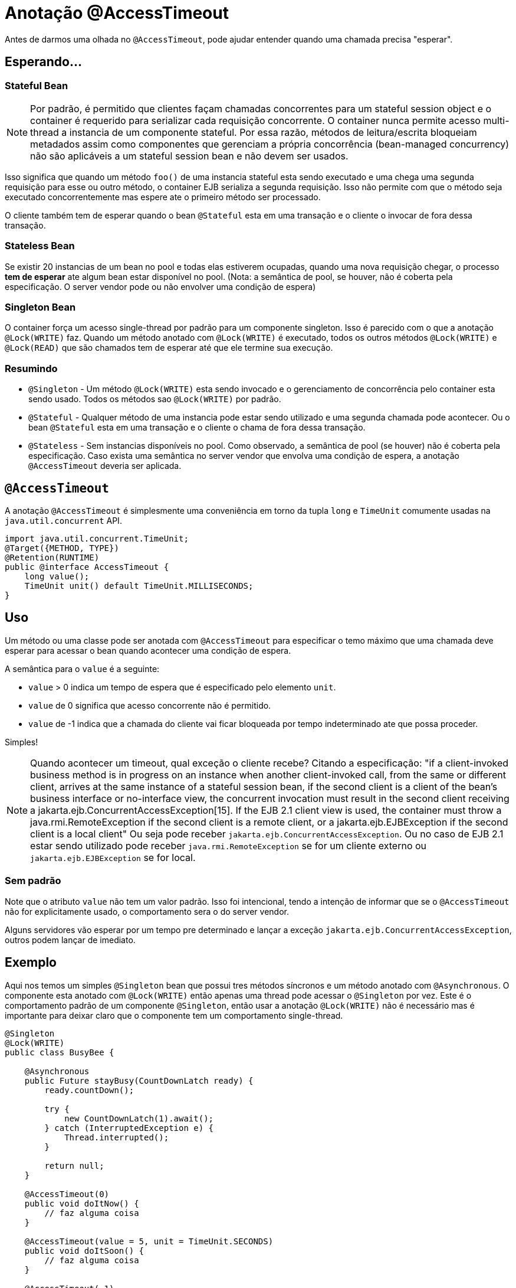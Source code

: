 = Anotação @AccessTimeout
:index-group: EJB
:jbake-type: page
:jbake-status: published

Antes de darmos uma olhada no `@AccessTimeout`, pode ajudar entender quando uma chamada precisa "esperar".

== Esperando...

=== Stateful Bean

[note]

NOTE: Por padrão, é permitido que clientes façam chamadas concorrentes para um stateful session object e o container é requerido para serializar cada requisição concorrente. O container nunca permite acesso multi-thread a instancia de um componente stateful. Por essa razão, métodos de leitura/escrita bloqueiam metadados assim como componentes que gerenciam a própria concorrência (bean-managed concurrency) não são aplicáveis a um stateful session bean e não devem ser usados.

Isso significa que quando um método `foo()` de uma instancia stateful esta sendo executado e uma chega uma segunda requisição para esse ou outro método, o container EJB serializa a segunda requisição. Isso não permite com que o método seja executado concorrentemente mas espere ate o primeiro método ser processado.

O cliente também tem de esperar quando o bean `@Stateful` esta em uma transação e o cliente o invocar de fora dessa transação.

=== Stateless Bean

Se existir 20 instancias de um bean no pool e todas elas estiverem ocupadas, quando uma nova requisição chegar, o processo *tem de esperar* ate algum bean estar disponível no pool. (Nota: a semântica de pool, se houver, não é coberta pela especificação. O server vendor pode ou não envolver uma condição de espera)

=== Singleton Bean

O container força um acesso single-thread por padrão para um componente singleton. Isso é parecido com o que a anotação `@Lock(WRITE)` faz. Quando um método anotado com `@Lock(WRITE)` é executado, todos os outros métodos `@Lock(WRITE)` e `@Lock(READ)` que são chamados tem de esperar até que ele termine sua execução.

=== Resumindo

 - `@Singleton` - Um método `@Lock(WRITE)` esta sendo invocado e o gerenciamento de concorrência pelo container esta sendo usado. Todos os métodos sao `@Lock(WRITE)` por padrão.
 - `@Stateful` - Qualquer método de uma instancia pode estar sendo utilizado e uma segunda chamada pode acontecer. Ou o bean `@Stateful` esta em uma transação e o cliente o chama de fora dessa transação.
 - `@Stateless` - Sem instancias disponíveis no pool. Como observado, a semântica de pool (se houver) não é coberta pela especificação. Caso exista uma semântica no server vendor que envolva uma condição de espera, a anotação `@AccessTimeout` deveria ser aplicada.

== `@AccessTimeout`

A anotação `@AccessTimeout` é simplesmente uma conveniência em torno da tupla `long` e `TimeUnit` comumente usadas na `java.util.concurrent` API.

[source,java,numbered]
----
import java.util.concurrent.TimeUnit;
@Target({METHOD, TYPE})
@Retention(RUNTIME)
public @interface AccessTimeout {
    long value();
    TimeUnit unit() default TimeUnit.MILLISECONDS;
}
----

== Uso

Um método ou uma classe pode ser anotada com `@AccessTimeout` para especificar o temo máximo que uma chamada deve esperar para acessar o bean quando acontecer uma condição de espera.

A semântica para o `value` é a seguinte:

 - `value` > 0 indica um tempo de espera que é especificado pelo elemento `unit`.
 - `value` de 0 significa que acesso concorrente não é permitido.
 - `value` de -1 indica que a chamada do cliente vai ficar bloqueada por tempo indeterminado ate que possa proceder.

Simples!

NOTE: Quando acontecer um timeout, qual exceção o cliente recebe?
Citando a especificação: "if a client-invoked business method is in progress on an instance when another client-invoked call, from the same or different client, arrives at the same instance of a stateful session bean, if the second client is a client of the bean's business interface or no-interface view, the concurrent invocation must result in the second client receiving a jakarta.ejb.ConcurrentAccessException[15]. If the EJB 2.1 client view is used, the container must throw a java.rmi.RemoteException if the second client is a remote client, or a jakarta.ejb.EJBException if the second client is a local client"
Ou seja pode receber `jakarta.ejb.ConcurrentAccessException`. Ou no caso de EJB 2.1 estar sendo utilizado pode receber `java.rmi.RemoteException` se for um cliente externo ou `jakarta.ejb.EJBException` se for local.

=== Sem padrão

Note que o atributo `value` não tem um valor padrão. Isso foi intencional, tendo a intenção de informar que se o `@AccessTimeout` não for explicitamente usado, o comportamento sera o do server vendor.

Alguns servidores vão esperar por um tempo pre determinado e lançar a exceção `jakarta.ejb.ConcurrentAccessException`, outros podem lançar de imediato.

== Exemplo

Aqui nos temos um simples `@Singleton` bean que possui tres métodos síncronos e um método anotado com `@Asynchronous`. O componente esta anotado com `@Lock(WRITE)` então apenas uma thread pode acessar o `@Singleton` por vez. Este é o comportamento padrão de um componente `@Singleton`, então usar a anotação `@Lock(WRITE)` não é necessário mas é importante para deixar claro que o componente tem um comportamento single-thread.

[source,java,numbered]
----
@Singleton
@Lock(WRITE)
public class BusyBee {

    @Asynchronous
    public Future stayBusy(CountDownLatch ready) {
        ready.countDown();

        try {
            new CountDownLatch(1).await();
        } catch (InterruptedException e) {
            Thread.interrupted();
        }

        return null;
    }

    @AccessTimeout(0)
    public void doItNow() {
        // faz alguma coisa
    }

    @AccessTimeout(value = 5, unit = TimeUnit.SECONDS)
    public void doItSoon() {
        // faz alguma coisa
    }

    @AccessTimeout(-1)
    public void justDoIt() {
        // faz alguma coisa
    }
}
----

O método `@Asynchronous` não tem uma relação direta com o `@AccessTimeout`, mas serve como uma forma simple de travar ("lockar") o bean para realizarmos o teste. Ele nos permite testar o comportamento concorrente do componente. 

[source,java,numbered]
----
public class BusyBeeTest extends TestCase {

    public void test() throws Exception {

        final Context context = EJBContainer.createEJBContainer().getContext();

        final CountDownLatch ready = new CountDownLatch(1);

        final BusyBee busyBee = (BusyBee) context.lookup("java:global/access-timeout/BusyBee");

        // Esse método assíncrono nunca termina.
        busyBee.stayBusy(ready);

        // Você ainda esta trabalhando abelhinha?
        ready.await();


        // Beleza, a abelha esta ocupada.


        { // Timeout imediato
            final long start = System.nanoTime();

            try {
                busyBee.doItNow();

                fail("A abelha continua ocupada");
            } catch (Exception e) {
                // A abelha continua muito ocupada como esperado.
            }

            assertEquals(0, seconds(start));
        }

        { // Timeout em 5 segundos
            final long start = System.nanoTime();

            try {
                busyBee.doItSoon();

                fail("A abelha deve estar ocupada");
            } catch (Exception e) {
                // A abelha continua ocupada como esperado.
            }

            assertEquals(5, seconds(start));
        }

        // Esse método vai te fazer esperar para sempre, apenas teste se estiver com bastante tempo :D
        // busyBee.justDoIt();
    }

    private long seconds(long start) {
        return TimeUnit.NANOSECONDS.toSeconds(System.nanoTime() - start);
    }
}
----

== Executando

[source,bash]
----
mvn clean test
----

=== Saida
[source,bash]
----
-------------------------------------------------------
    T E S T S
-------------------------------------------------------
Running org.superbiz.accesstimeout.BusyBeeTest
Apache OpenEJB 4.0.0-beta-1    build: 20111002-04:06
http://tomee.apache.org/
INFO - openejb.home = /Users/dblevins/examples/access-timeout
INFO - openejb.base = /Users/dblevins/examples/access-timeout
INFO - Using 'jakarta.ejb.embeddable.EJBContainer=true'
INFO - Configuring Service(id=Default Security Service, type=SecurityService, provider-id=Default Security Service)
INFO - Configuring Service(id=Default Transaction Manager, type=TransactionManager, provider-id=Default Transaction Manager)
INFO - Found EjbModule in classpath: /Users/dblevins/examples/access-timeout/target/classes
INFO - Beginning load: /Users/dblevins/examples/access-timeout/target/classes
INFO - Configuring enterprise application: /Users/dblevins/examples/access-timeout
INFO - Configuring Service(id=Default Singleton Container, type=Container, provider-id=Default Singleton Container)
INFO - Auto-creating a container for bean BusyBee: Container(type=SINGLETON, id=Default Singleton Container)
INFO - Configuring Service(id=Default Managed Container, type=Container, provider-id=Default Managed Container)
INFO - Auto-creating a container for bean org.superbiz.accesstimeout.BusyBeeTest: Container(type=MANAGED, id=Default Managed Container)
INFO - Enterprise application "/Users/dblevins/examples/access-timeout" loaded.
INFO - Assembling app: /Users/dblevins/examples/access-timeout
INFO - Jndi(name="java:global/access-timeout/BusyBee!org.superbiz.accesstimeout.BusyBee")
INFO - Jndi(name="java:global/access-timeout/BusyBee")
INFO - Jndi(name="java:global/EjbModule748454644/org.superbiz.accesstimeout.BusyBeeTest!org.superbiz.accesstimeout.BusyBeeTest")
INFO - Jndi(name="java:global/EjbModule748454644/org.superbiz.accesstimeout.BusyBeeTest")
INFO - Created Ejb(deployment-id=org.superbiz.accesstimeout.BusyBeeTest, ejb-name=org.superbiz.accesstimeout.BusyBeeTest, container=Default Managed Container)
INFO - Created Ejb(deployment-id=BusyBee, ejb-name=BusyBee, container=Default Singleton Container)
INFO - Started Ejb(deployment-id=org.superbiz.accesstimeout.BusyBeeTest, ejb-name=org.superbiz.accesstimeout.BusyBeeTest, container=Default Managed Container)
INFO - Started Ejb(deployment-id=BusyBee, ejb-name=BusyBee, container=Default Singleton Container)
INFO - Deployed Application(path=/Users/dblevins/examples/access-timeout)
Tests run: 1, Failures: 0, Errors: 0, Skipped: 0, Time elapsed: 6.071 sec

Results :

Tests run: 1, Failures: 0, Errors: 0, Skipped: 0
----